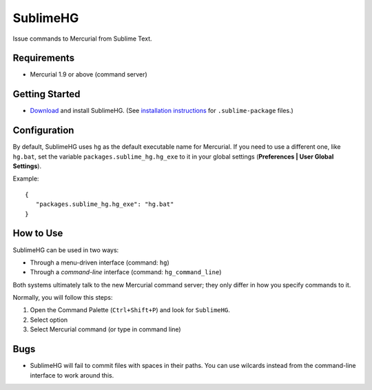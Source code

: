 =========
SublimeHG
=========

Issue commands to Mercurial from Sublime Text.


Requirements
============

* Mercurial 1.9 or above (command server)


Getting Started
===============

- `Download`_ and install SublimeHG. (See `installation instructions`_ for ``.sublime-package`` files.)

.. _Download: https://bitbucket.org/guillermooo/downloads/sublimehg.sublime-package
.. _installation instructions: http://sublimetext.info/docs/en/extensibility/packages.html#installation-of-packages


Configuration
=============

By default, SublimeHG uses ``hg`` as the default executable name for Mercurial.
If you need to use a different one, like ``hg.bat``, set the variable
``packages.sublime_hg.hg_exe`` to it in your global settings (**Preferences | User Global Settings**).

Example::

   {
      "packages.sublime_hg.hg_exe": "hg.bat"
   }


How to Use
==========

SublimeHG can be used in two ways:

- Through a menu-driven interface (command: ``hg``)
- Through a *command-line* interface (command: ``hg_command_line``)

Both systems ultimately talk to the new Mercurial command server; they only
differ in how you specify commands to it.

Normally, you will follow this steps:

#. Open the Command Palette (``Ctrl+Shift+P``) and look for ``SublimeHG``.
#. Select option
#. Select Mercurial command (or type in command line)


Bugs
====

- SublimeHG will fail to commit files with spaces in their paths. You can use
  wilcards instead from the command-line interface to work around this.

